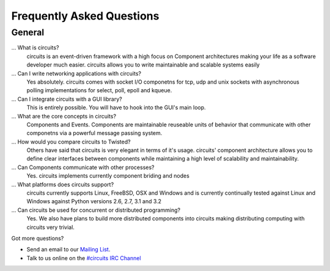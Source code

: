 .. _#circuits IRC Channel: http://webchat.freenode.net/?randomnick=1&channels=circuits&uio=d4
.. _Mailing List: http://groups.google.com/group/circuits-users

.. faq:

Frequently Asked Questions
==========================


.. general:

General
-------

...  What is circuits?
   circuits is an event-driven framework with a high focus on Component
   architectures making your life as a software developer much easier.
   circuits allows you to write maintainable and scalable systems easily

... Can I write networking applications with circuits?
   Yes absolutely. circuits comes with socket I/O componetns for tcp, udp
   and unix sockets with asynchronous polling implementations for select,
   poll, epoll and kqueue.

... Can I integrate circuits with a GUI library?
   This is entirely possible. You will have to hook into the GUI's main loop.

... What are the core concepts in circuits?
   Components and Events. Components are maintainable reuseable units of
   behavior that communicate with other componetns via a powerful message
   passing system.

... How would you compare circuits to Twisted?
   Others have said that circuits is very elegant in terms of it's usage.
   circuits' component architecture allows you to define clear interfaces
   between components while maintaining a high level of scalability and
   maintainability.

... Can Components communicate with other processes?
   Yes. circuits implements currently component briding and nodes

... What platforms does circuits support?
   circuits currently supports Linux, FreeBSD, OSX and Windows and is
   currently continually tested against Linux and Windows against Python
   versions 2.6, 2.7, 3.1 and 3.2

... Can circuits be used for concurrent or distributed programming?
   Yes. We also have plans to build more distributed components into circuits
   making distributing computing with circuits very trivial.

Got more questions?

* Send an email to our `Mailing List`_.
* Talk to us online on the `#circuits IRC Channel`_
